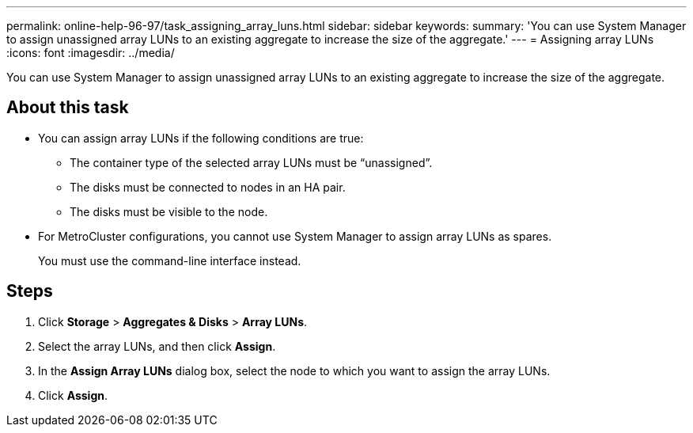 ---
permalink: online-help-96-97/task_assigning_array_luns.html
sidebar: sidebar
keywords: 
summary: 'You can use System Manager to assign unassigned array LUNs to an existing aggregate to increase the size of the aggregate.'
---
= Assigning array LUNs
:icons: font
:imagesdir: ../media/

[.lead]
You can use System Manager to assign unassigned array LUNs to an existing aggregate to increase the size of the aggregate.

== About this task

* You can assign array LUNs if the following conditions are true:
 ** The container type of the selected array LUNs must be "`unassigned`".
 ** The disks must be connected to nodes in an HA pair.
 ** The disks must be visible to the node.
* For MetroCluster configurations, you cannot use System Manager to assign array LUNs as spares.
+
You must use the command-line interface instead.

== Steps

. Click *Storage* > *Aggregates & Disks* > *Array LUNs*.
. Select the array LUNs, and then click *Assign*.
. In the *Assign Array LUNs* dialog box, select the node to which you want to assign the array LUNs.
. Click *Assign*.
